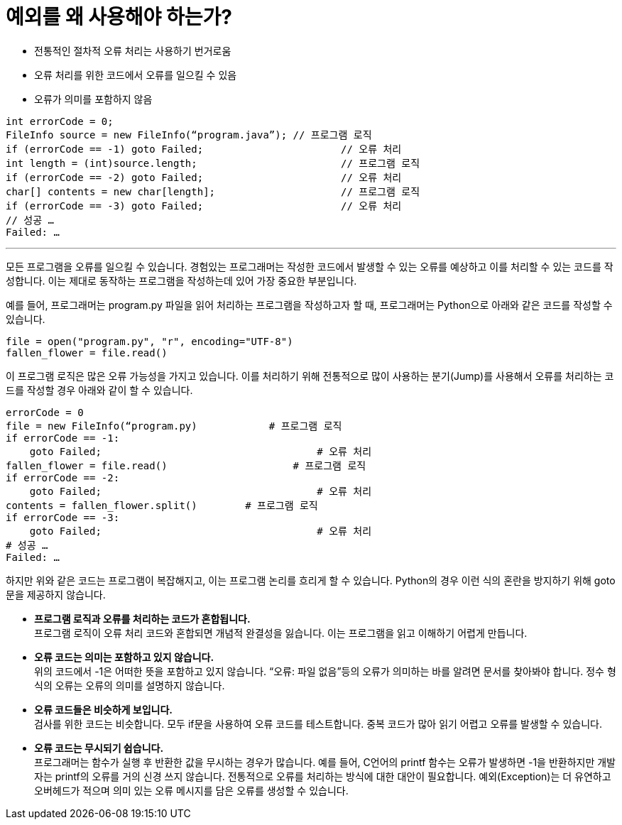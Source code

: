 = 예외를 왜 사용해야 하는가?

* 전통적인 절차적 오류 처리는 사용하기 번거로움
* 오류 처리를 위한 코드에서 오류를 일으킬 수 있음
* 오류가 의미를 포함하지 않음

[source, c]
----
int errorCode = 0;
FileInfo source = new FileInfo(“program.java”);	// 프로그램 로직
if (errorCode == -1) goto Failed;			// 오류 처리
int length = (int)source.length;			// 프로그램 로직
if (errorCode == -2) goto Failed;			// 오류 처리
char[] contents = new char[length];			// 프로그램 로직
if (errorCode == -3) goto Failed;			// 오류 처리
// 성공 …
Failed: …
----

---

모든 프로그램을 오류를 일으킬 수 있습니다. 경험있는 프로그래머는 작성한 코드에서 발생할 수 있는 오류를 예상하고 이를 처리할 수 있는 코드를 작성합니다. 이는 제대로 동작하는 프로그램을 작성하는데 있어 가장 중요한 부분입니다.

예를 들어, 프로그래머는 program.py 파일을 읽어 처리하는 프로그램을 작성하고자 할 때, 프로그래머는 Python으로 아래와 같은 코드를 작성할 수 있습니다.

[source, python]
----
file = open("program.py", "r", encoding="UTF-8")
fallen_flower = file.read()
----

이 프로그램 로직은 많은 오류 가능성을 가지고 있습니다. 이를 처리하기 위해 전통적으로 많이 사용하는 분기(Jump)를 사용해서 오류를 처리하는 코드를 작성할 경우 아래와 같이 할 수 있습니다.

[source, python]
----
errorCode = 0
file = new FileInfo(“program.py)	    # 프로그램 로직
if errorCode == -1:
    goto Failed;			            # 오류 처리
fallen_flower = file.read()		        # 프로그램 로직
if errorCode == -2:
    goto Failed;			            # 오류 처리
contents = fallen_flower.split()        # 프로그램 로직
if errorCode == -3:
    goto Failed;			            # 오류 처리
# 성공 …
Failed: …
----

하지만 위와 같은 코드는 프로그램이 복잡해지고, 이는 프로그램 논리를 흐리게 할 수 있습니다. Python의 경우 이런 식의 혼란을 방지하기 위해 goto문을 제공하지 않습니다.

* **프로그램 로직과 오류를 처리하는 코드가 혼합됩니다.** +
프로그램 로직이 오류 처리 코드와 혼합되면 개념적 완결성을 잃습니다. 이는 프로그램을 읽고 이해하기 어렵게 만듭니다.
* **오류 코드는 의미는 포함하고 있지 않습니다.** +
위의 코드에서 -1은 어떠한 뜻을 포함하고 있지 않습니다. “오류: 파일 없음”등의 오류가 의미하는 바를 알려면 문서를 찾아봐야 합니다. 정수 형식의 오류는 오류의 의미를 설명하지 않습니다.
* **오류 코드들은 비슷하게 보입니다.** +
검사를 위한 코드는 비슷합니다. 모두 if문을 사용하여 오류 코드를 테스트합니다. 중복 코드가 많아 읽기 어렵고 오류를 발생할 수 있습니다.
* **오류 코드는 무시되기 쉽습니다.** +
프로그래머는 함수가 실행 후 반환한 값을 무시하는 경우가 많습니다. 예를 들어, C언어의 printf 함수는 오류가 발생하면 -1을 반환하지만 개발자는 printf의 오류를 거의 신경 쓰지 않습니다. 전통적으로 오류를 처리하는 방식에 대한 대안이 필요합니다. 예외(Exception)는 더 유연하고 오버헤드가 적으며 의미 있는 오류 메시지를 담은 오류를 생성할 수 있습니다.